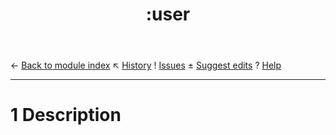 ← [[doom-module-index:][Back to module index]]              ↖ [[doom-module-history:lang/org][History]]  ! [[doom-module-issues:::lang org][Issues]]  ± [[doom-suggest-edit:][Suggest edits]]  ? [[doom-help-modules:][Help]]
--------------------------------------------------------------------------------
#+title:    :user

* 1 Description
